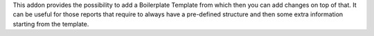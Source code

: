 This addon provides the possibility to add a Boilerplate Template from which then you
can add changes on top of that. It can be useful for those reports that require to
always have a pre-defined structure and then some extra information starting from the
template.
